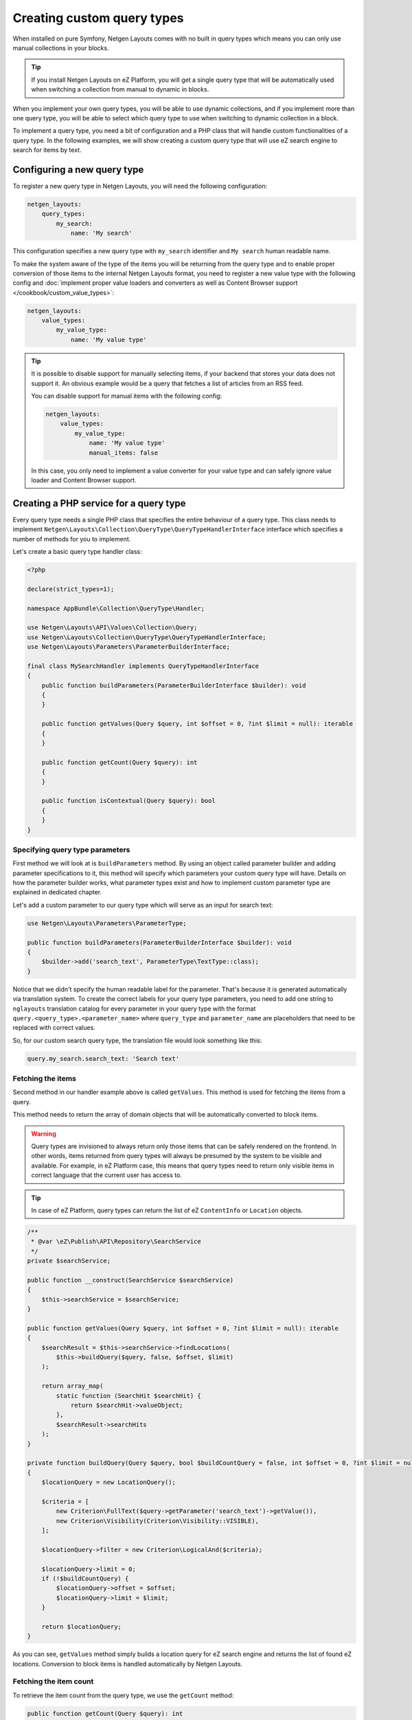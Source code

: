 Creating custom query types
===========================

When installed on pure Symfony, Netgen Layouts comes with no built in query
types which means you can only use manual collections in your blocks.

.. tip::

    If you install Netgen Layouts on eZ Platform, you will get a single query
    type that will be automatically used when switching a collection from manual
    to dynamic in blocks.

When you implement your own query types, you will be able to use dynamic
collections, and if you implement more than one query type, you will be able to
select which query type to use when switching to dynamic collection in a block.

To implement a query type, you need a bit of configuration and a PHP class that
will handle custom functionalities of a query type. In the following examples,
we will show creating a custom query type that will use eZ search engine to
search for items by text.

Configuring a new query type
----------------------------

To register a new query type in Netgen Layouts, you will need the following
configuration:

.. code-block:: yaml

    netgen_layouts:
        query_types:
            my_search:
                name: 'My search'

This configuration specifies a new query type with ``my_search`` identifier and
``My search`` human readable name.

To make the system aware of the type of the items you will be returning from
the query type and to enable proper conversion of those items to the internal
Netgen Layouts format, you need to register a new value type with the following
config and :doc:`implement proper value loaders and converters as well as
Content Browser support </cookbook/custom_value_types>`:

.. code-block:: yaml

    netgen_layouts:
        value_types:
            my_value_type:
                name: 'My value type'

.. tip::

    It is possible to disable support for manually selecting items, if your
    backend that stores your data does not support it. An obvious example would
    be a query that fetches a list of articles from an RSS feed.

    You can disable support for manual items with the following config:

    .. code-block:: yaml

        netgen_layouts:
            value_types:
                my_value_type:
                    name: 'My value type'
                    manual_items: false

    In this case, you only need to implement a value converter for your value
    type and can safely ignore value loader and Content Browser support.

Creating a PHP service for a query type
---------------------------------------

Every query type needs a single PHP class that specifies the entire behaviour of
a query type. This class needs to implement
``Netgen\Layouts\Collection\QueryType\QueryTypeHandlerInterface`` interface
which specifies a number of methods for you to implement.

Let's create a basic query type handler class:

.. code-block:: php

    <?php

    declare(strict_types=1);

    namespace AppBundle\Collection\QueryType\Handler;

    use Netgen\Layouts\API\Values\Collection\Query;
    use Netgen\Layouts\Collection\QueryType\QueryTypeHandlerInterface;
    use Netgen\Layouts\Parameters\ParameterBuilderInterface;

    final class MySearchHandler implements QueryTypeHandlerInterface
    {
        public function buildParameters(ParameterBuilderInterface $builder): void
        {
        }

        public function getValues(Query $query, int $offset = 0, ?int $limit = null): iterable
        {
        }

        public function getCount(Query $query): int
        {
        }

        public function isContextual(Query $query): bool
        {
        }
    }

Specifying query type parameters
~~~~~~~~~~~~~~~~~~~~~~~~~~~~~~~~

First method we will look at is ``buildParameters`` method. By using an object
called parameter builder and adding parameter specifications to it, this method
will specify which parameters your custom query type will have. Details on how
the parameter builder works, what parameter types exist and how to implement
custom parameter type are explained in dedicated chapter.

Let's add a custom parameter to our query type which will serve as an input for
search text:

.. code-block:: php

    use Netgen\Layouts\Parameters\ParameterType;

    public function buildParameters(ParameterBuilderInterface $builder): void
    {
        $builder->add('search_text', ParameterType\TextType::class);
    }

Notice that we didn't specify the human readable label for the parameter.
That's because it is generated automatically via translation system. To
create the correct labels for your query type parameters, you need to add one
string to ``nglayouts`` translation catalog for every parameter in your query type
with the format ``query.<query_type>.<parameter_name>`` where ``query_type`` and
``parameter_name`` are placeholders that need to be replaced with correct values.

So, for our custom search query type, the translation file would look something
like this:

.. code-block:: yaml

    query.my_search.search_text: 'Search text'

Fetching the items
~~~~~~~~~~~~~~~~~~

Second method in our handler example above is called ``getValues``. This method
is used for fetching the items from a query.

This method needs to return the array of domain objects that will be
automatically converted to block items.

.. warning::

    Query types are invisioned to always return only those items that can be
    safely rendered on the frontend. In other words, items returned from query
    types will always be presumed by the system to be visible and available.
    For example, in eZ Platform case, this means that query types need to
    return only visible items in correct language that the current user has
    access to.

.. tip::

    In case of eZ Platform, query types can return the list of eZ ``ContentInfo``
    or ``Location`` objects.

.. code-block:: php

    /**
     * @var \eZ\Publish\API\Repository\SearchService
     */
    private $searchService;

    public function __construct(SearchService $searchService)
    {
        $this->searchService = $searchService;
    }

    public function getValues(Query $query, int $offset = 0, ?int $limit = null): iterable
    {
        $searchResult = $this->searchService->findLocations(
            $this->buildQuery($query, false, $offset, $limit)
        );

        return array_map(
            static function (SearchHit $searchHit) {
                return $searchHit->valueObject;
            },
            $searchResult->searchHits
        );
    }

    private function buildQuery(Query $query, bool $buildCountQuery = false, int $offset = 0, ?int $limit = null): LocationQuery
    {
        $locationQuery = new LocationQuery();

        $criteria = [
            new Criterion\FullText($query->getParameter('search_text')->getValue()),
            new Criterion\Visibility(Criterion\Visibility::VISIBLE),
        ];

        $locationQuery->filter = new Criterion\LogicalAnd($criteria);

        $locationQuery->limit = 0;
        if (!$buildCountQuery) {
            $locationQuery->offset = $offset;
            $locationQuery->limit = $limit;
        }

        return $locationQuery;
    }

As you can see, ``getValues`` method simply builds a location query for eZ
search engine and returns the list of found eZ locations. Conversion to block
items is handled automatically by Netgen Layouts.

Fetching the item count
~~~~~~~~~~~~~~~~~~~~~~~

To retrieve the item count from the query type, we use the ``getCount`` method:

.. code-block:: php

    public function getCount(Query $query): int
    {
        $searchResult = $this->searchService->findLocations(
            $this->buildQuery($query, true)
        );

        return $searchResult->totalCount;
    }

Contextual queries
~~~~~~~~~~~~~~~~~~

A contextual query is a query which needs the current context (i.e. current
page) to run. Think of a situation where you have a layout with a block which
shows top 5 items from the category it is applied to. Contextual query removes
the need to create five different layouts for five different categories just so
you can change the parent category from which to fetch the items. Instead, in a
contextual query, you will take the currently displayed category and use it as
the parent, making it possible to have only one layout for all five different
categories.

In order for the system to work properly with contextual queries, one method is
used, ``isContextual``, which signals to the system if the query is contextual
or not. Most of the time, this method will return a value of a boolean parameter
specified inside of the query which decides if a query is contextual or not, for
example:

  .. code-block:: php

      public function isContextual(Query $query): bool
      {
          return $query->getParameter('use_current_location')->getValue() === true;
      }

In our case, we will simply return ``false`` from ``isContextual`` method:

.. code-block:: php

    public function isContextual(Query $query): bool
    {
        return false;
    }

Defining the Symfony service for our handler
--------------------------------------------

To connect the created handler with query type configuration, we need to
register the handler in Symfony DIC:

.. code-block:: yaml

    services:
        app.collection.query_type.handler.my_search:
            class: AppBundle\Collection\QueryType\Handler\MySearchHandler
            arguments:
                - "@ezpublish.api.service.search"
            tags:
                - { name: netgen_layouts.query_type_handler, type: my_search }

This configuration is a fairly regular specification of services in Symfony,
however, to correctly recognize our PHP class as a query type handler, we need
to tag it with ``netgen_layouts.query_type_handler`` tag and attach to it a
``type`` key with a value which equals to the identifier of query type we
configured at the beginning (in this case ``my_search``).

After this, our query type is ready for usage.
